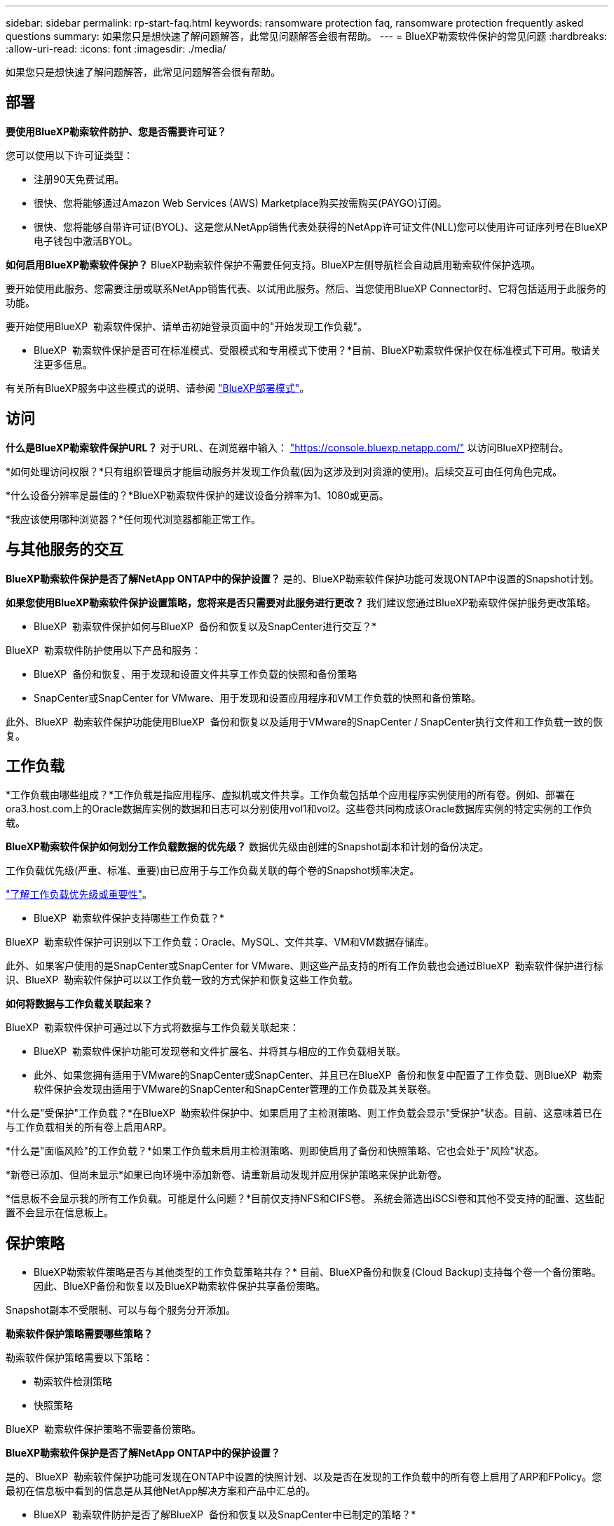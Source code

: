 ---
sidebar: sidebar 
permalink: rp-start-faq.html 
keywords: ransomware protection faq, ransomware protection frequently asked questions 
summary: 如果您只是想快速了解问题解答，此常见问题解答会很有帮助。 
---
= BlueXP勒索软件保护的常见问题
:hardbreaks:
:allow-uri-read: 
:icons: font
:imagesdir: ./media/


[role="lead"]
如果您只是想快速了解问题解答，此常见问题解答会很有帮助。



== 部署

*要使用BlueXP勒索软件防护、您是否需要许可证？*

您可以使用以下许可证类型：

* 注册90天免费试用。
* 很快、您将能够通过Amazon Web Services (AWS) Marketplace购买按需购买(PAYGO)订阅。
* 很快、您将能够自带许可证(BYOL)、这是您从NetApp销售代表处获得的NetApp许可证文件(NLL)您可以使用许可证序列号在BlueXP电子钱包中激活BYOL。


*如何启用BlueXP勒索软件保护？*
BlueXP勒索软件保护不需要任何支持。BlueXP左侧导航栏会自动启用勒索软件保护选项。

要开始使用此服务、您需要注册或联系NetApp销售代表、以试用此服务。然后、当您使用BlueXP Connector时、它将包括适用于此服务的功能。

要开始使用BlueXP  勒索软件保护、请单击初始登录页面中的"开始发现工作负载"。

* BlueXP  勒索软件保护是否可在标准模式、受限模式和专用模式下使用？*目前、BlueXP勒索软件保护仅在标准模式下可用。敬请关注更多信息。

有关所有BlueXP服务中这些模式的说明、请参阅 https://docs.netapp.com/us-en/bluexp-setup-admin/concept-modes.html["BlueXP部署模式"^]。



== 访问

*什么是BlueXP勒索软件保护URL？*
对于URL、在浏览器中输入： https://console.bluexp.netapp.com/["https://console.bluexp.netapp.com/"^] 以访问BlueXP控制台。

*如何处理访问权限？*只有组织管理员才能启动服务并发现工作负载(因为这涉及到对资源的使用)。后续交互可由任何角色完成。

*什么设备分辨率是最佳的？*BlueXP勒索软件保护的建议设备分辨率为1、1080或更高。

*我应该使用哪种浏览器？*任何现代浏览器都能正常工作。



== 与其他服务的交互

*BlueXP勒索软件保护是否了解NetApp ONTAP中的保护设置？*
是的、BlueXP勒索软件保护功能可发现ONTAP中设置的Snapshot计划。

*如果您使用BlueXP勒索软件保护设置策略，您将来是否只需要对此服务进行更改？*
我们建议您通过BlueXP勒索软件保护服务更改策略。

* BlueXP  勒索软件保护如何与BlueXP  备份和恢复以及SnapCenter进行交互？*

BlueXP  勒索软件防护使用以下产品和服务：

* BlueXP  备份和恢复、用于发现和设置文件共享工作负载的快照和备份策略
* SnapCenter或SnapCenter for VMware、用于发现和设置应用程序和VM工作负载的快照和备份策略。


此外、BlueXP  勒索软件保护功能使用BlueXP  备份和恢复以及适用于VMware的SnapCenter / SnapCenter执行文件和工作负载一致的恢复。



== 工作负载

*工作负载由哪些组成？*工作负载是指应用程序、虚拟机或文件共享。工作负载包括单个应用程序实例使用的所有卷。例如、部署在ora3.host.com上的Oracle数据库实例的数据和日志可以分别使用vol1和vol2。这些卷共同构成该Oracle数据库实例的特定实例的工作负载。

*BlueXP勒索软件保护如何划分工作负载数据的优先级？*
数据优先级由创建的Snapshot副本和计划的备份决定。

工作负载优先级(严重、标准、重要)由已应用于与工作负载关联的每个卷的Snapshot频率决定。

link:rp-use-protect.html["了解工作负载优先级或重要性"]。

* BlueXP  勒索软件保护支持哪些工作负载？*

BlueXP  勒索软件保护可识别以下工作负载：Oracle、MySQL、文件共享、VM和VM数据存储库。

此外、如果客户使用的是SnapCenter或SnapCenter for VMware、则这些产品支持的所有工作负载也会通过BlueXP  勒索软件保护进行标识、BlueXP  勒索软件保护可以以工作负载一致的方式保护和恢复这些工作负载。

*如何将数据与工作负载关联起来？*

BlueXP  勒索软件保护可通过以下方式将数据与工作负载关联起来：

* BlueXP  勒索软件保护功能可发现卷和文件扩展名、并将其与相应的工作负载相关联。
* 此外、如果您拥有适用于VMware的SnapCenter或SnapCenter、并且已在BlueXP  备份和恢复中配置了工作负载、则BlueXP  勒索软件保护会发现由适用于VMware的SnapCenter和SnapCenter管理的工作负载及其关联卷。


*什么是"受保护"工作负载？*在BlueXP  勒索软件保护中、如果启用了主检测策略、则工作负载会显示"受保护"状态。目前、这意味着已在与工作负载相关的所有卷上启用ARP。

*什么是"面临风险"的工作负载？*如果工作负载未启用主检测策略、则即使启用了备份和快照策略、它也会处于"风险"状态。

*新卷已添加、但尚未显示*如果已向环境中添加新卷、请重新启动发现并应用保护策略来保护此新卷。

*信息板不会显示我的所有工作负载。可能是什么问题？*目前仅支持NFS和CIFS卷。 系统会筛选出iSCSI卷和其他不受支持的配置、这些配置不会显示在信息板上。



== 保护策略

* BlueXP勒索软件策略是否与其他类型的工作负载策略共存？*
目前、BlueXP备份和恢复(Cloud Backup)支持每个卷一个备份策略。因此、BlueXP备份和恢复以及BlueXP勒索软件保护共享备份策略。

Snapshot副本不受限制、可以与每个服务分开添加。

*勒索软件保护策略需要哪些策略？*

勒索软件保护策略需要以下策略：

* 勒索软件检测策略
* 快照策略


BlueXP  勒索软件保护策略不需要备份策略。

*BlueXP勒索软件保护是否了解NetApp ONTAP中的保护设置？*

是的、BlueXP  勒索软件保护功能可发现在ONTAP中设置的快照计划、以及是否在发现的工作负载中的所有卷上启用了ARP和FPolicy。您最初在信息板中看到的信息是从其他NetApp解决方案和产品中汇总的。

* BlueXP  勒索软件防护是否了解BlueXP  备份和恢复以及SnapCenter中已制定的策略？*

是的、如果您在BlueXP  备份和恢复或SnapCenter中管理工作负载、则这些产品管理的策略将引入BlueXP  勒索软件保护。

*是否可以修改从BlueXP  备份和恢复和/或SnapCenter转移的策略？*

不能、您不能在BlueXP  勒索软件保护中修改由BlueXP  备份和恢复或SnapCenter管理的策略。您可以在BlueXP  备份和恢复或SnapCenter中管理对这些策略所做的任何更改。

*如果ONTAP中存在策略(已在系统管理器中启用，如ARP、FPolicy和快照)，BlueXP  勒索软件保护中是否更改了这些策略？*

否 BlueXP  勒索软件保护不会修改ONTAP中的任何现有检测策略(ARP、FPolicy设置)。

*注册BlueXP  勒索软件保护后，如果您在BlueXP  备份和恢复或SnapCenter中添加新策略，会发生什么情况？*

BlueXP  勒索软件保护可识别在BlueXP  备份和恢复或SnapCenter中创建的任何新策略。

*是否可以从ONTAP更改策略？*

可以、您可以在BlueXP  勒索软件保护中从ONTAP更改策略。您还可以在BlueXP  勒索软件保护中创建新策略并将其应用于工作负载。此操作会将现有ONTAP策略替换为在BlueXP  勒索软件保护中创建的策略。

*是否可以禁用策略？*

您可以使用System Manager UI、API或CLI在检测策略中禁用ARP。

您可以通过应用不包含FPolicy和备份策略的其他策略来禁用它们。
